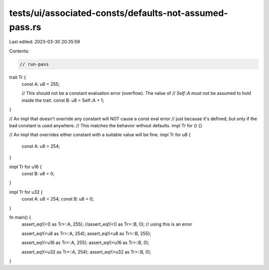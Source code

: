 tests/ui/associated-consts/defaults-not-assumed-pass.rs
=======================================================

Last edited: 2023-03-30 20:35:59

Contents:

.. code-block:: rs

    // run-pass

trait Tr {
    const A: u8 = 255;

    // This should not be a constant evaluation error (overflow). The value of
    // `Self::A` must not be assumed to hold inside the trait.
    const B: u8 = Self::A + 1;
}

// An impl that doesn't override any constant will NOT cause a const eval error
// just because it's defined, but only if the bad constant is used anywhere.
// This matches the behavior without defaults.
impl Tr for () {}

// An impl that overrides either constant with a suitable value will be fine.
impl Tr for u8 {
    const A: u8 = 254;
}

impl Tr for u16 {
    const B: u8 = 0;
}

impl Tr for u32 {
    const A: u8 = 254;
    const B: u8 = 0;
}

fn main() {
    assert_eq!(<() as Tr>::A, 255);
    //assert_eq!(<() as Tr>::B, 0);  // using this is an error

    assert_eq!(<u8 as Tr>::A, 254);
    assert_eq!(<u8 as Tr>::B, 255);

    assert_eq!(<u16 as Tr>::A, 255);
    assert_eq!(<u16 as Tr>::B, 0);

    assert_eq!(<u32 as Tr>::A, 254);
    assert_eq!(<u32 as Tr>::B, 0);
}


